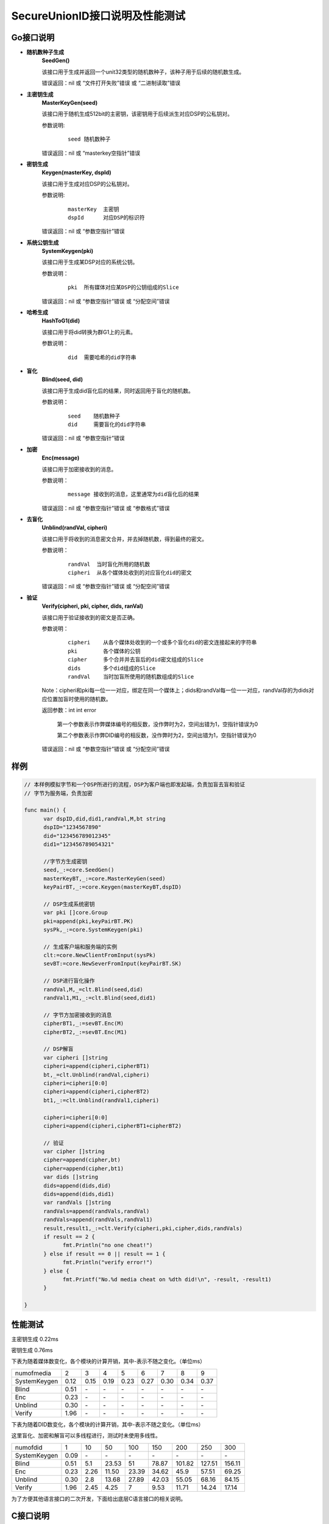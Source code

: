 **SecureUnionID接口说明及性能测试**
=======================================
**Go接口说明**
^^^^^^^^^^^^^^^^^^^^^^^^^^^^
- **随机数种子生成**
      **SeedGen()**

      该接口用于生成并返回一个unit32类型的随机数种子，该种子用于后续的随机数生成。

      错误返回：nil 或 “文件打开失败”错误 或 “二进制读取”错误
- **主密钥生成**
      **MasterKeyGen(seed)**

      该接口用于随机生成512bit的主密钥，该密钥用于后续派生对应DSP的公私钥对。

      参数说明:
            ::

                  seed 随机数种子

      错误返回：nil 或 “masterkey空指针”错误
- **密钥生成**
     **Keygen(masterKey, dspId)**

     该接口用于生成对应DSP的公私钥对。

     参数说明:
            ::

              masterKey  主密钥
              dspId      对应DSP的标识符

     错误返回：nil 或 “参数空指针”错误

- **系统公钥生成**
     **SystemKeygen(pki)**

     该接口用于生成某DSP对应的系统公钥。

     参数说明：
            ::

              pki  所有媒体对应某DSP的公钥组成的Slice

     错误返回：nil 或 “参数空指针”错误 或 “分配空间”错误
- **哈希生成**
     **HashToG1(did)**

     该接口用于将did转换为群G1上的元素。

     参数说明：
            ::

              did  需要哈希的did字符串
     
- **盲化**
     **Blind(seed, did)** 

     该接口用于生成did盲化后的结果，同时返回用于盲化的随机数。

     参数说明：
            ::

              seed    随机数种子
              did     需要盲化的did字符串

     错误返回：nil 或 “参数空指针”错误
- **加密**
     **Enc(message)**

     该接口用于加密接收到的消息。

     参数说明：
            ::
            
              message 接收到的消息，这里通常为did盲化后的结果

     错误返回：nil 或 “参数空指针”错误 或 “参数格式”错误
- **去盲化**
     **Unblind(randVal, cipheri)**

     该接口用于将收到的消息密文合并，并去掉随机数，得到最终的密文。

     参数说明：
            ::

              randVal  当时盲化所用的随机数
              cipheri  从各个媒体处收到的对应盲化did的密文

     错误返回：nil 或 “参数空指针”错误 或 “分配空间”错误
- **验证**
     **Verify(cipheri, pki, cipher, dids, ranVal)**

     该接口用于验证接收到的密文是否正确。

     参数说明：
            ::
            
              cipheri    从各个媒体处收到的一个或多个盲化did的密文连接起来的字符串
              pki        各个媒体的公钥
              cipher     多个合并并去盲后的did密文组成的Slice
              dids       多个did组成的Slice
              randVal    当时加盲所使用的随机数组成的Slice

     Note：cipheri和pki每一位一一对应，绑定在同一个媒体上；dids和randVal每一位一一对应，randVal存的为dids对应位置加盲时使用的随机数。

     返回参数：int int error 

      第一个参数表示作弊媒体编号的相反数，没作弊时为2，空间出错为1，空指针错误为0

      第二个参数表示作弊DID编号的相反数，没作弊时为2，空间出错为1，空指针错误为0

     错误返回：nil 或 “参数空指针”错误 或 “分配空间”错误

**样例**
^^^^^^^^^^

.. code-block:: go

      // 本样例模拟字节和一个DSP所进行的流程，DSP为客户端也即发起端，负责加盲去盲和验证
      // 字节为服务端，负责加密

      func main() {
            var dspID,did,did1,randVal,M,bt string
            dspID="1234567890"
            did="123456789012345"
            did1="123456789054321"

            //字节方生成密钥
            seed,_:=core.SeedGen()
            masterKeyBT,_:=core.MasterKeyGen(seed)
            keyPairBT,_:=core.Keygen(masterKeyBT,dspID)

            // DSP生成系统密钥
            var pki []core.Group
            pki=append(pki,keyPairBT.PK)
            sysPk,_:=core.SystemKeygen(pki)

            // 生成客户端和服务端的实例
            clt:=core.NewClientFromInput(sysPk)
            sevBT:=core.NewSeverFromInput(keyPairBT.SK)

            // DSP进行盲化操作
            randVal,M,_=clt.Blind(seed,did)  
            randVal1,M1,_:=clt.Blind(seed,did1)
            
            // 字节方加密接收到的消息
            cipherBT1,_:=sevBT.Enc(M)
            cipherBT2,_:=sevBT.Enc(M1)

            // DSP解盲
            var cipheri []string
            cipheri=append(cipheri,cipherBT1)
            bt,_=clt.Unblind(randVal,cipheri)
            cipheri=cipheri[0:0]
            cipheri=append(cipheri,cipherBT2)
            bt1,_:=clt.Unblind(randVal1,cipheri)
            
            cipheri=cipheri[0:0]
            cipheri=append(cipheri,cipherBT1+cipherBT2)

            // 验证
            var cipher []string
            cipher=append(cipher,bt)
            cipher=append(cipher,bt1)
            var dids []string
            dids=append(dids,did)
            dids=append(dids,did1)
            var randVals []string
            randVals=append(randVals,randVal)
            randVals=append(randVals,randVal1)
            result,result1,_:=clt.Verify(cipheri,pki,cipher,dids,randVals)
            if result == 2 {
                  fmt.Println("no one cheat!")
            } else if result == 0 || result == 1 {
                  fmt.Println("verify error!")
            } else {
                  fmt.Printf("No.%d media cheat on %dth did!\n", -result, -result1)
            }

      }

**性能测试**
^^^^^^^^^^^^^

主密钥生成 0.22ms

密钥生成 0.76ms

下表为随着媒体数变化，各个模块的计算开销，其中-表示不随之变化。（单位ms）

+--------------+------+------+------+------+------+------+------+------+
| numofmedia   | 2    | 3    | 4    | 5    | 6    | 7    | 8    | 9    |
+--------------+------+------+------+------+------+------+------+------+
| SystemKeygen | 0.12 | 0.15 | 0.19 | 0.23 | 0.27 | 0.30 | 0.34 | 0.37 |
+--------------+------+------+------+------+------+------+------+------+
| Blind        | 0.51 | `\ -`| `\ -`| `\ -`| `\ -`| `\ -`| `\ -`| `\ -`|
+--------------+------+------+------+------+------+------+------+------+
| Enc          | 0.23 | `\ -`| `\ -`| `\ -`| `\ -`| `\ -`| `\ -`| `\ -`|
+--------------+------+------+------+------+------+------+------+------+
| Unblind      | 0.30 | `\ -`| `\ -`| `\ -`| `\ -`| `\ -`| `\ -`| `\ -`|
+--------------+------+------+------+------+------+------+------+------+
| Verify       | 1.96 | `\ -`| `\ -`| `\ -`| `\ -`| `\ -`| `\ -`| `\ -`|
+--------------+------+------+------+------+------+------+------+------+


下表为随着DID数变化，各个模块的计算开销，其中-表示不随之变化。（单位ms）

这里盲化、加密和解盲可以多线程进行，测试时未使用多线性。

+--------------+------+------+------+------+------+-------+-------+-------+
| numofdid     | 1    | 10   | 50   | 100  | 150  | 200   | 250   | 300   |
+--------------+------+------+------+------+------+-------+-------+-------+
| SystemKeygen | 0.09 | `\ -`| `\ -`| `\ -`| `\ -`| `\ -` | `\ -` | `\ -` |
+--------------+------+------+------+------+------+-------+-------+-------+
| Blind        | 0.51 | 5.1  | 23.53| 51   | 78.87| 101.82| 127.51| 156.11|
+--------------+------+------+------+------+------+-------+-------+-------+
| Enc          | 0.23 | 2.26 | 11.50| 23.39| 34.62| 45.9  | 57.51 | 69.25 |
+--------------+------+------+------+------+------+-------+-------+-------+
| Unblind      | 0.30 | 2.8  | 13.68| 27.89| 42.03| 55.05 | 68.16 | 84.15 |
+--------------+------+------+------+------+------+-------+-------+-------+
| Verify       | 1.96 | 2.45 | 4.25 | 7    | 9.53 | 11.71 | 14.24 | 17.14 |
+--------------+------+------+------+------+------+-------+-------+-------+


为了方便其他语言接口的二次开发，下面给出底层C语言接口的相关说明。

**C接口说明**
^^^^^^^^^^^^^
- **哈希生成**
     **HASHIT(hashstring, m)**

     该接口用于将m转换为群G1上的元素对应的序列化字符串hashstring。

     参数说明：
            ::

              m           需要哈希的字符串
              hashstring  序列化字符串

- **主密钥生成**
      **MasterKeygen(ran, masterkey)**

      该接口用于随机生成512bit的主密钥，该密钥用于后续派生对应DSP的公私钥对。

      参数说明：
            ::

              ran        随机数种子
              masterkey  生成的主密钥

      错误返回：成功 或 “masterkey空指针”错误

- **密钥生成**
     **Keygen(masterKey, dspId, pkg1string, pkg2string, skstring)**

     该接口用于生成对应DSP的公私钥对。

     参数说明：
            ::

              masterKey              主密钥
              dspId                  对应DSP的标识符
              pkg1string/pkg2string  生成的在群G1和G2上的两个公钥对应的序列化字符串
              skstring               生成的私钥对应的序列化字符串

     错误返回：成功 或 “参数空指针”错误

- **系统公钥生成**
     **System_Keygen(pkig1string, pkig2string, numofmedia, sysg1string, sysg2string)**

     该接口用于生成某DSP对应的系统公钥。

     参数说明：
            ::

              pkig1string/pkig2string   所有媒体对应某DSP的公钥对应的序列化字符串组成的数组
              numofmedia                参与媒体的个数
              sysg1string/sysg2string   对应DSP的系统公钥对应的序列化字符串

     错误返回：成功 或 “参数空指针”错误 或 “分配空间”错误

- **盲化**
     **Blinding(did, seed, betastring, Mstring)**

     该接口用于生成盲化的随机数和did盲化后的结果。

     参数说明：
            ::

              seed          随机数种子
              did           需要盲化的did字符串
              betastring    盲化随机数对应的序列化字符串
              Mstring       盲化后结果对应的序列化字符串

     错误返回：成功 或 “参数空指针”错误

- **加密**
     **Enc(skstring, Mstring, btistring)**

     该接口用于加密字符串。

     参数说明：
            ::

              skstring    私钥对应的序列化字符串
              Mstring     要加密的字符串，一般为哈希后的did
              btistring   加密后的字符串

     错误返回：成功 或 “参数空指针”错误

- **去盲化**
     **Unblinding(btistring, numofmedia, betastring, sysg1string, btstring)**

     该接口用于将收到的消息密文合并，并去掉随机数，得到最终的密文。

     参数说明：
            ::

                  btistring    来自各个媒体方的加密字符串组成的数组
                  numofmedia   参与的媒体个数
                  betastring   当时盲化所用的随机数对应的序列化字符串
                  sysg1string  在G1上的公钥对应的序列化字符串
                  btstring     最终的加密字符串

     错误返回：成功 或 “参数空指针”错误 或 “分配空间”错误

- **单独验证**
     **verify_individual(btistring, pkig1string, pkig2string, did, numofmedia, betastring)**

     该接口用于单独验证接收到来自各个媒体方的密文是否正确。

     参数说明：
            ::
            
              btistring                  来自各个媒体方的加密字符串组成的数组
              pkig1string/pkig2string    各个媒体方公钥对应的序列化字符串组成的数组
              did                        did明文字符串
              numofmedia                 参与的媒体个数
              betastring                 当时盲化所用的随机数对应的序列化字符串

     Note：btistring和pkig1string/pkig2string每一位一一对应，绑定在同一个媒体上。

     返回参数：成功 或 “参数空指针”错误 或 “分配空间”错误 或 作弊媒体编号的相反数

- **批量验证**
     **batch_verify(btstring, did, sysg2string, numofdid)**

     该接口用于批量验证去盲后的密文是否正确。

     参数说明：
            ::

              btstring       多个去盲后的did密文字符串组成的数组
              did            多个did字符串组成的数字
              sysg2string    在G2上的系统公钥对应的序列化字符串
              numofdid       did的个数

     Note：btstring和did每一位一一对应。

     返回参数：成功 或 “参数空指针”错误 或 “分配空间”错误